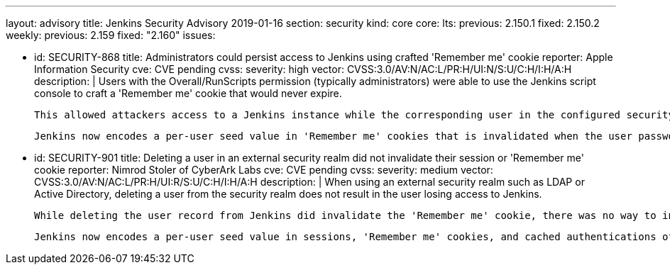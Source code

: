 ---
layout: advisory
title: Jenkins Security Advisory 2019-01-16
section: security
kind: core
core:
  lts:
    previous: 2.150.1
    fixed: 2.150.2
  weekly:
    previous: 2.159
    fixed: "2.160"
issues:

- id: SECURITY-868
  title: Administrators could persist access to Jenkins using crafted 'Remember me' cookie
  reporter: Apple Information Security
  cve: CVE pending
  cvss:
    severity: high
    vector: CVSS:3.0/AV:N/AC:L/PR:H/UI:N/S:U/C:H/I:H/A:H
  description: |
    Users with the Overall/RunScripts permission (typically administrators) were able to use the Jenkins script console to craft a 'Remember me' cookie that would never expire.

    This allowed attackers access to a Jenkins instance while the corresponding user in the configured security realm exists, for example to persist access after another successful attack.

    Jenkins now encodes a per-user seed value in 'Remember me' cookies that is invalidated when the user password in the Jenkins user database is changed, the user record in Jenkins is deleted, or when all sessions for a given user are terminated through a new feature on the user's configuration page.


- id: SECURITY-901
  title: Deleting a user in an external security realm did not invalidate their session or 'Remember me' cookie
  reporter: Nimrod Stoler of CyberArk Labs
  cve: CVE pending
  cvss:
    severity: medium
    vector: CVSS:3.0/AV:N/AC:L/PR:H/UI:R/S:U/C:H/I:H/A:H
  description: |
    When using an external security realm such as LDAP or Active Directory, deleting a user from the security realm does not result in the user losing access to Jenkins.

    While deleting the user record from Jenkins did invalidate the 'Remember me' cookie, there was no way to invalidate active sessions besides restarting Jenkins or terminating sessions through other means, such as Monitoring Plugin.

    Jenkins now encodes a per-user seed value in sessions, 'Remember me' cookies, and cached authentications of the remoting-based CLI, that can manually be reset by a user themselves, or an administrator, on the user's configuration page. Doing so will invalidate all current sessions, 'Remember me' cookies, and cached CLI authentications, requiring credentials to be entered again to authenticate. Deleting a user record in Jenkins will now also invalidate existing sessions, as the current seed value is deleted as well.

